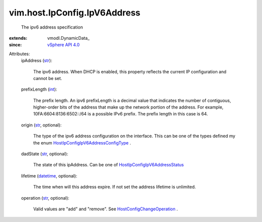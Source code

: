 
vim.host.IpConfig.IpV6Address
=============================
  The ipv6 address specification
:extends: vmodl.DynamicData_
:since: `vSphere API 4.0 <vim/version.rst#vimversionversion5>`_

Attributes:
    ipAddress (`str <https://docs.python.org/2/library/stdtypes.html>`_):

       The ipv6 address. When DHCP is enabled, this property reflects the current IP configuration and cannot be set.
    prefixLength (`int <https://docs.python.org/2/library/stdtypes.html>`_):

       The prefix length. An ipv6 prefixLength is a decimal value that indicates the number of contiguous, higher-order bits of the address that make up the network portion of the address. For example, 10FA:6604:8136:6502::/64 is a possible IPv6 prefix. The prefix length in this case is 64.
    origin (`str <https://docs.python.org/2/library/stdtypes.html>`_, optional):

       The type of the ipv6 address configuration on the interface. This can be one of the types defined my the enum `HostIpConfigIpV6AddressConfigType <vim/host/IpConfig/IpV6AddressConfigType.rst>`_ .
    dadState (`str <https://docs.python.org/2/library/stdtypes.html>`_, optional):

       The state of this ipAddress. Can be one of `HostIpConfigIpV6AddressStatus <vim/host/IpConfig/IpV6AddressStatus.rst>`_ 
    lifetime (`datetime <https://docs.python.org/2/library/stdtypes.html>`_, optional):

       The time when will this address expire. If not set the address lifetime is unlimited.
    operation (`str <https://docs.python.org/2/library/stdtypes.html>`_, optional):

       Valid values are "add" and "remove". See `HostConfigChangeOperation <vim/host/ConfigChange/Operation.rst>`_ .
